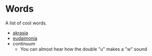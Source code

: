 #+begin_export markdown
export const metadata = {
title: "Words"
}
#+end_export

* Words

A list of cool words.

- [[https://en.wikipedia.org/wiki/Akrasia][akrasia]]
- [[https://en.wikipedia.org/wiki/Eudaimonia][eudaimonia]]
- continuum
  - You can almost hear how the double "u" makes a "w" sound
